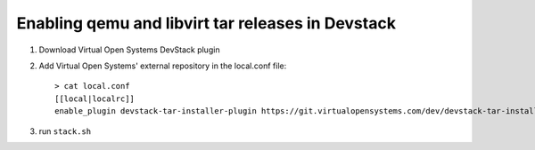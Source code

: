 ========================================================
 Enabling qemu and libvirt tar releases in Devstack
========================================================

1. Download Virtual Open Systems DevStack plugin

2. Add Virtual Open Systems' external repository in the local.conf file::

     > cat local.conf
     [[local|localrc]]
     enable_plugin devstack-tar-installer-plugin https://git.virtualopensystems.com/dev/devstack-tar-installer-plugin

3. run ``stack.sh``

